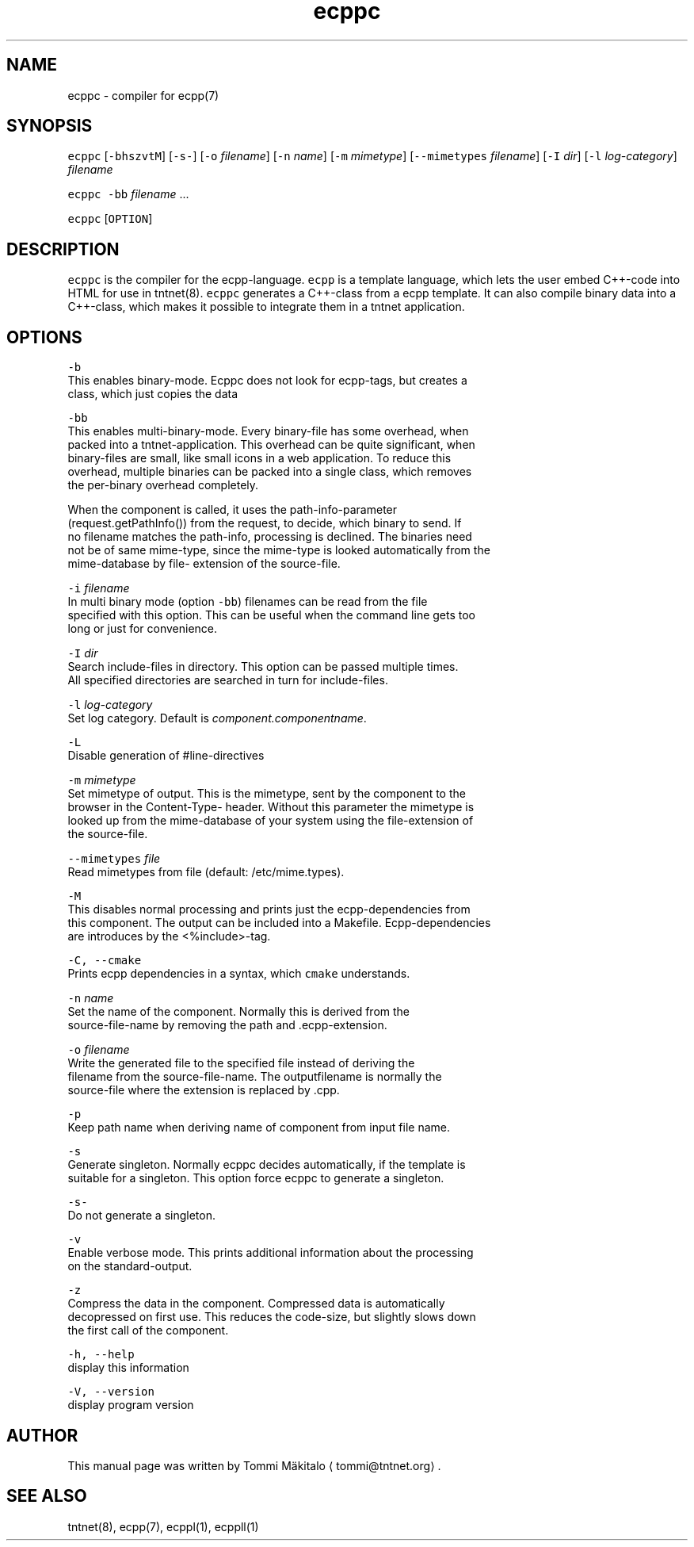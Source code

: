 .TH ecppc 1 "2006\-07\-23" Tntnet "Tntnet users guide"
.SH NAME
.PP
ecppc \- compiler for ecpp(7)

.SH SYNOPSIS
.PP
\fB\fCecppc\fR [\fB\fC\-bhszvtM\fR] [\fB\fC\-s\-\fR] [\fB\fC\-o\fR \fIfilename\fP]  [\fB\fC\-n\fR \fIname\fP] [\fB\fC\-m\fR \fImimetype\fP] [\fB\fC\-\-mimetypes\fR \fIfilename\fP] [\fB\fC\-I\fR \fIdir\fP] [\fB\fC\-l\fR \fIlog\-category\fP] \fIfilename\fP

.PP
\fB\fCecppc\fR \fB\fC\-bb\fR \fIfilename\fP ...

.PP
\fB\fCecppc\fR [\fB\fCOPTION\fR]

.SH DESCRIPTION
.PP
\fB\fCecppc\fR is the compiler for the ecpp\-language. \fB\fCecpp\fR is a template language,
which lets the user embed C++\-code  into HTML  for  use  in  tntnet(8).
\fB\fCecppc\fR generates a C++\-class from a ecpp template. It can also compile binary
data into a C++\-class, which makes it possible to integrate them in a tntnet
application.

.SH OPTIONS
.PP
\fB\fC\-b\fR
  This enables binary\-mode. Ecppc does not look for ecpp\-tags, but creates a
  class, which just copies the data

.PP
\fB\fC\-bb\fR
  This enables multi\-binary\-mode. Every binary\-file has some overhead, when
  packed into a tntnet\-application. This overhead can be quite significant, when
  binary\-files are small, like small icons in a web application. To reduce this
  overhead, multiple binaries can be packed into a single class, which removes
  the per\-binary overhead completely.

.PP
When the component is called, it uses the path\-info\-parameter
  (request.getPathInfo()) from the request, to decide, which binary to send. If
  no filename matches the path\-info, processing is declined. The binaries need
  not be of same mime\-type, since the mime\-type is looked automatically from the
  mime\-database by file\- extension of the source\-file.

.PP
\fB\fC\-i\fR \fIfilename\fP
  In multi binary mode (option \fB\fC\-bb\fR) filenames can be read from the file
  specified with this option. This can be useful when the command line gets too
  long or just for convenience.

.PP
\fB\fC\-I\fR \fIdir\fP
  Search include\-files in directory. This option can be passed multiple times.
  All specified directories are searched in turn for include\-files.

.PP
\fB\fC\-l\fR \fIlog\-category\fP
  Set log category. Default is \fIcomponent.componentname\fP\&.

.PP
\fB\fC\-L\fR
  Disable generation of #line\-directives

.PP
\fB\fC\-m\fR \fImimetype\fP
  Set mimetype of output. This is the mimetype, sent by the component to the
  browser in the Content\-Type\- header. Without this parameter the mimetype is
  looked up from the mime\-database of your system using the file\-extension of
  the source\-file.

.PP
\fB\fC\-\-mimetypes\fR \fIfile\fP
  Read mimetypes from file (default: /etc/mime.types).

.PP
\fB\fC\-M\fR
  This disables normal processing and prints just the ecpp\-dependencies from
  this component. The output can be included into a Makefile. Ecpp\-dependencies
  are introduces by the <%include>\-tag.

.PP
\fB\fC\-C, \-\-cmake\fR
  Prints ecpp dependencies in a syntax, which \fB\fCcmake\fR understands.

.PP
\fB\fC\-n\fR \fIname\fP
  Set the name of the component. Normally this is derived from the
  source\-file\-name by removing the path and .ecpp\-extension.

.PP
\fB\fC\-o\fR \fIfilename\fP
  Write the generated file to the specified file instead of deriving the
  filename from the source\-file\-name.  The outputfilename is normally the
  source\-file where the extension is replaced by .cpp.

.PP
\fB\fC\-p\fR
  Keep path name when deriving name of component from input file name.

.PP
\fB\fC\-s\fR
  Generate singleton. Normally ecppc decides automatically, if the template is
  suitable for a singleton.  This option force ecppc to generate a singleton.

.PP
\fB\fC\-s\-\fR
  Do not generate a singleton.

.PP
\fB\fC\-v\fR
  Enable verbose mode. This prints additional information about the processing
  on the standard\-output.

.PP
\fB\fC\-z\fR
  Compress the data in the component. Compressed data is automatically
  decopressed on first use. This reduces the code\-size, but slightly slows down
  the first call of the component.

.PP
\fB\fC\-h, \-\-help\fR
  display this information

.PP
\fB\fC\-V, \-\-version\fR
  display program version

.SH AUTHOR
.PP
This manual page was written by Tommi Mäkitalo 
\[la]tommi@tntnet.org\[ra]\&.

.SH SEE ALSO
.PP
tntnet(8), ecpp(7), ecppl(1), ecppll(1)
